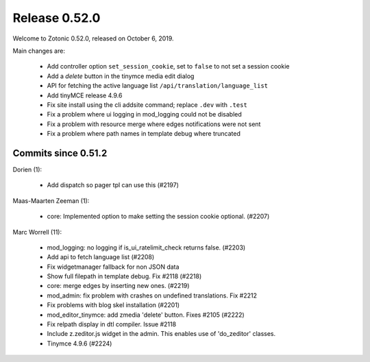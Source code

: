 .. _rel-0.52.0:

Release 0.52.0
==============

Welcome to Zotonic 0.52.0, released on October 6, 2019.

Main changes are:

  * Add controller option ``set_session_cookie``, set to ``false`` to not set a session cookie
  * Add a *delete* button in the tinymce media edit dialog
  * API for fetching the active language list ``/api/translation/language_list``
  * Add tinyMCE release 4.9.6
  * Fix site install using the cli addsite command; replace ``.dev`` with ``.test``
  * Fix a problem where ui logging in mod_logging could not be disabled
  * Fix a problem with resource merge where edges notifications were not sent
  * Fix a problem where path names in template debug where truncated

Commits since 0.51.2
--------------------

Dorien (1):

 * Add dispatch so pager tpl can use this (#2197)

Maas-Maarten Zeeman (1):

 * core: Implemented option to make setting the session cookie optional. (#2207)

Marc Worrell (11):

 * mod_logging: no logging if is_ui_ratelimit_check returns false. (#2203)
 * Add api to fetch language list (#2208)
 * Fix widgetmanager fallback for non JSON data
 * Show full filepath in template debug. Fix #2118 (#2218)
 * core: merge edges by inserting new ones. (#2219)
 * mod_admin: fix problem with crashes on undefined translations. Fix #2212
 * Fix problems with blog skel installation (#2201)
 * mod_editor_tinymce: add zmedia 'delete' button. Fixes #2105 (#2222)
 * Fix relpath display in dtl compiler. Issue #2118
 * Include z.zeditor.js widget in the admin. This enables use of 'do_zeditor' classes.
 * Tinymce 4.9.6 (#2224)
